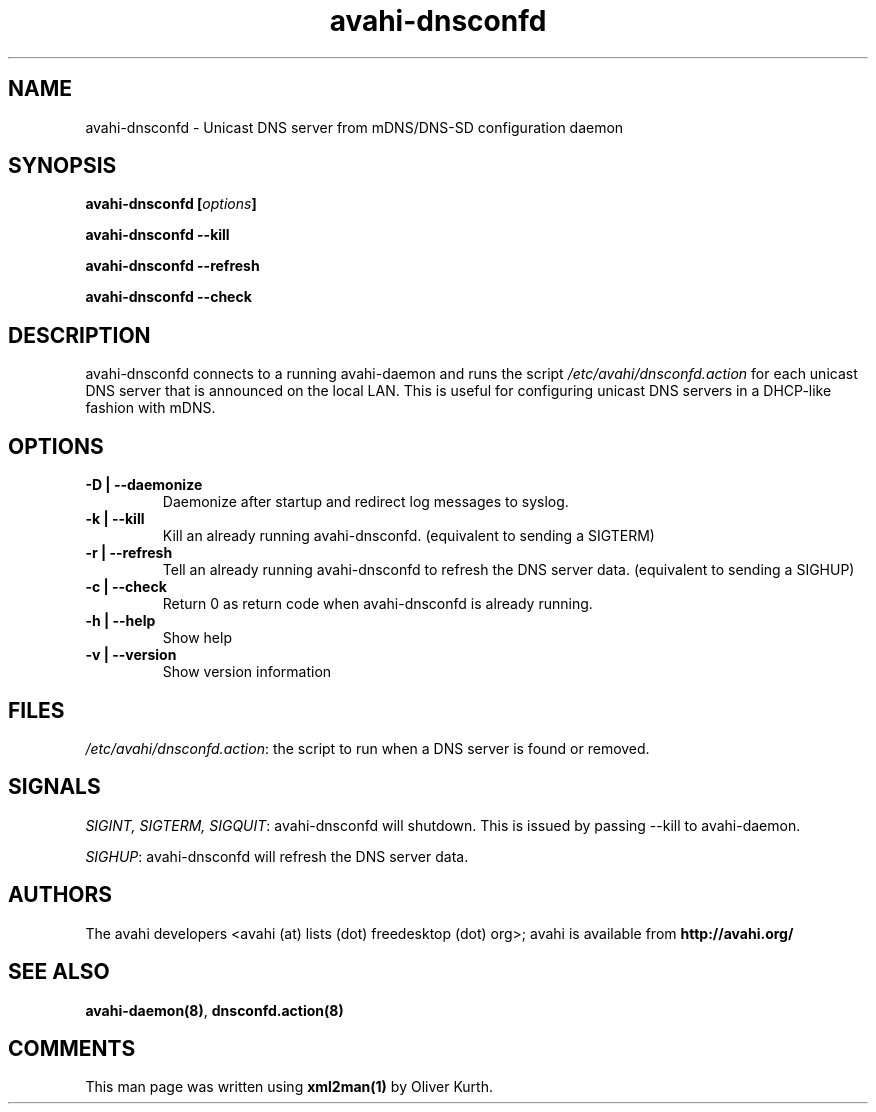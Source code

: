 .TH avahi-dnsconfd 8 User Manuals
.SH NAME
avahi-dnsconfd \- Unicast DNS server from mDNS/DNS-SD configuration daemon
.SH SYNOPSIS
\fBavahi-dnsconfd [\fIoptions\fB]

avahi-dnsconfd --kill\fB

avahi-dnsconfd --refresh\fB

avahi-dnsconfd --check\fB
\f1
.SH DESCRIPTION
avahi-dnsconfd connects to a running avahi-daemon and runs the script \fI/etc/avahi/dnsconfd.action\f1 for each unicast DNS server that is announced on the local LAN. This is useful for configuring unicast DNS servers in a DHCP-like fashion with mDNS.
.SH OPTIONS
.TP
\fB-D | --daemonize\f1
Daemonize after startup and redirect log messages to syslog.
.TP
\fB-k | --kill\f1
Kill an already running avahi-dnsconfd. (equivalent to sending a SIGTERM)
.TP
\fB-r | --refresh\f1
Tell an already running avahi-dnsconfd to refresh the DNS server data. (equivalent to sending a SIGHUP)
.TP
\fB-c | --check\f1
Return 0 as return code when avahi-dnsconfd is already running.
.TP
\fB-h | --help\f1
Show help
.TP
\fB-v | --version\f1
Show version information 
.SH FILES
\fI/etc/avahi/dnsconfd.action\f1: the script to run when a DNS server is found or removed.
.SH SIGNALS
\fISIGINT, SIGTERM, SIGQUIT\f1: avahi-dnsconfd will shutdown. This is issued by passing --kill to avahi-daemon.

\fISIGHUP\f1: avahi-dnsconfd will refresh the DNS server data.
.SH AUTHORS
The avahi developers <avahi (at) lists (dot) freedesktop (dot) org>; avahi is available from \fBhttp://avahi.org/\f1
.SH SEE ALSO
\fBavahi-daemon(8)\f1, \fBdnsconfd.action(8)\f1
.SH COMMENTS
This man page was written using \fBxml2man(1)\f1 by Oliver Kurth.
